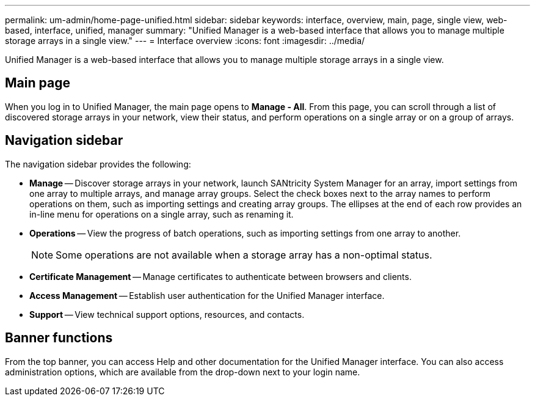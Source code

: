 ---
permalink: um-admin/home-page-unified.html
sidebar: sidebar
keywords: interface, overview, main, page, single view, web-based, interface, unified, manager
summary: "Unified Manager is a web-based interface that allows you to manage multiple storage arrays in a single view."
---
= Interface overview
:icons: font
:imagesdir: ../media/

[.lead]
Unified Manager is a web-based interface that allows you to manage multiple storage arrays in a single view.

== Main page

When you log in to Unified Manager, the main page opens to *Manage - All*. From this page, you can scroll through a list of discovered storage arrays in your network, view their status, and perform operations on a single array or on a group of arrays.

== Navigation sidebar

The navigation sidebar provides the following:

* *Manage* -- Discover storage arrays in your network, launch SANtricity System Manager for an array, import settings from one array to multiple arrays, and manage array groups. Select the check boxes next to the array names to perform operations on them, such as importing settings and creating array groups. The ellipses at the end of each row provides an in-line menu for operations on a single array, such as renaming it.
* *Operations* -- View the progress of batch operations, such as importing settings from one array to another.
+
[NOTE]
====
Some operations are not available when a storage array has a non-optimal status.
====

* *Certificate Management* -- Manage certificates to authenticate between browsers and clients.
* *Access Management* -- Establish user authentication for the Unified Manager interface.
* *Support* -- View technical support options, resources, and contacts.

== Banner functions

From the top banner, you can access Help and other documentation for the Unified Manager interface. You can also access administration options, which are available from the drop-down next to your login name.
